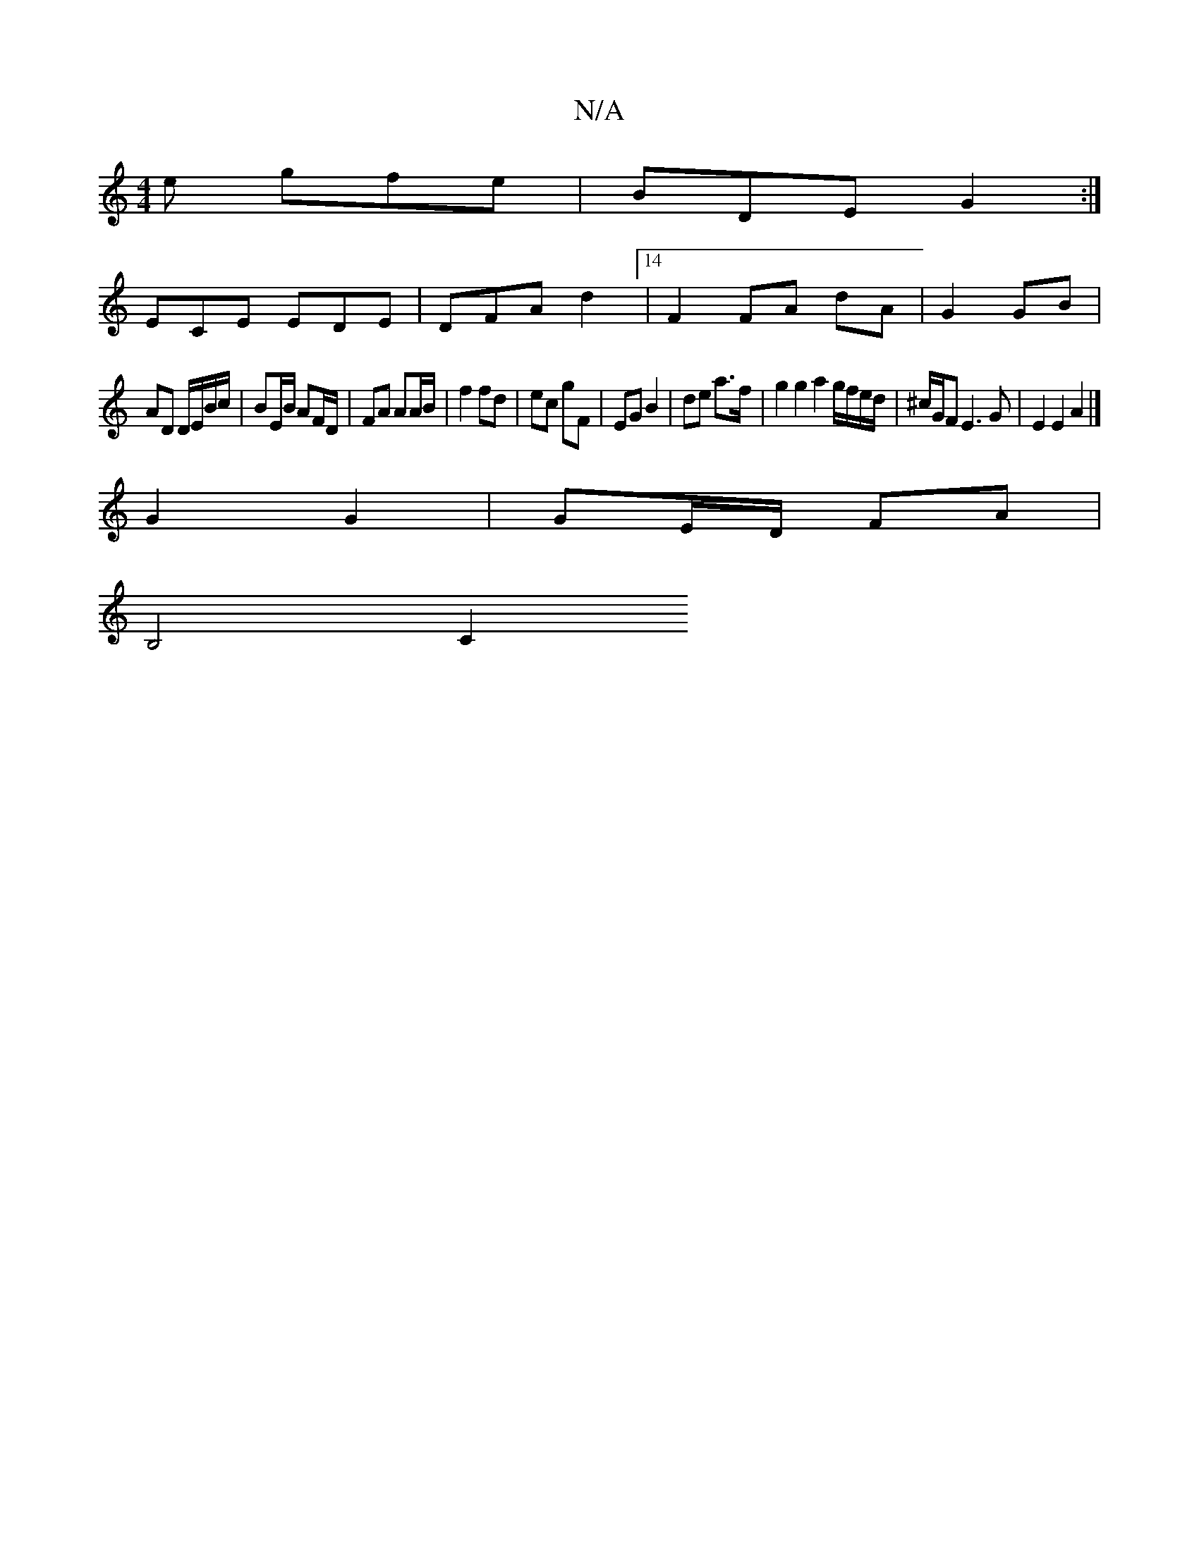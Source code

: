 X:1
T:N/A
M:4/4
R:N/A
K:Cmajor
e gfe | BDE G2 :|
ECE EDE | DFA d2 [14 | F2 FA dA | G2 GB |
AD D/E/B/c/ | BE/B/ AF/D/ | FA AA/B/ | f2 fd | ec gF | EG B2 | de a>f | g2 g2 a2 g/f/e/d/|^c/G/F E3 G |E2E2 A2|] 
G2 G2 | GE/D/ FA |
B,4 C2 